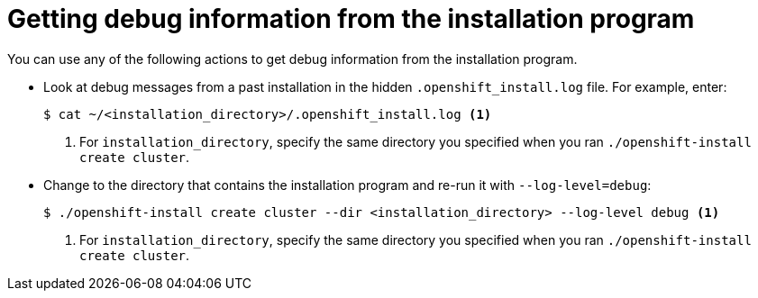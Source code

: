 // Module included in the following assemblies:
//

[id="installing-getting-debug-information_{context}"]
= Getting debug information from the installation program

You can use any of the following actions to get debug information from the installation program.

* Look at debug messages from a past installation in the hidden `.openshift_install.log` file. For example, enter:
+
[source,terminal]
----
$ cat ~/<installation_directory>/.openshift_install.log <1>
----
<1> For `installation_directory`, specify the same directory you specified when you ran `./openshift-install create cluster`.

* Change to the directory that contains the installation program and re-run it with `--log-level=debug`:
+
[source,terminal]
----
$ ./openshift-install create cluster --dir <installation_directory> --log-level debug <1>
----
<1> For `installation_directory`, specify the same directory you specified when you ran `./openshift-install create cluster`.